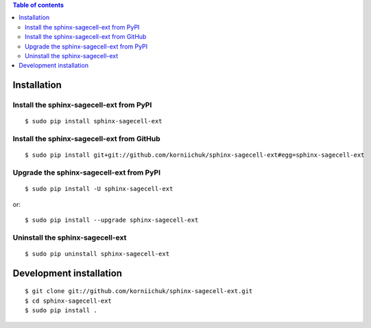 .. contents:: Table of contents
   :depth: 2

Installation
============
Install the sphinx-sagecell-ext from PyPI
-----------------------------------------
::

    $ sudo pip install sphinx-sagecell-ext

Install the sphinx-sagecell-ext from GitHub
-------------------------------------------
::

    $ sudo pip install git+git://github.com/korniichuk/sphinx-sagecell-ext#egg=sphinx-sagecell-ext

Upgrade the sphinx-sagecell-ext from PyPI
-----------------------------------------
::

    $ sudo pip install -U sphinx-sagecell-ext

or::

    $ sudo pip install --upgrade sphinx-sagecell-ext

Uninstall the sphinx-sagecell-ext
---------------------------------
::

    $ sudo pip uninstall sphinx-sagecell-ext

Development installation
========================
::

    $ git clone git://github.com/korniichuk/sphinx-sagecell-ext.git
    $ cd sphinx-sagecell-ext
    $ sudo pip install .
